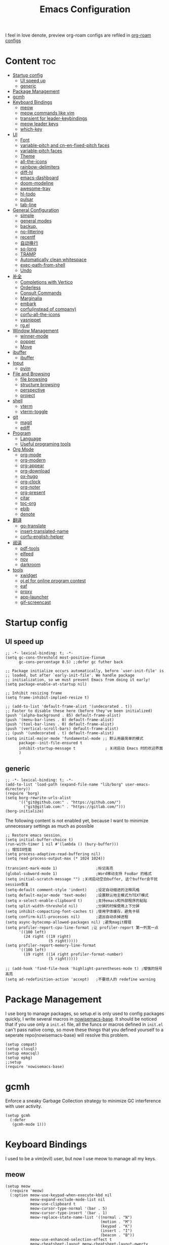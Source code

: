 #+TITLE: Emacs Configuration
#+PROPERTY: header-args:elisp :tangle ~/.emacs.d/init.el
I feel in love denote, preview org-roam configs are refiled in [[file:useful-tools/old-elisps/org-roam-config.org][org-roam configs]]
* Content                                                               :toc:
- [[#startup-config][Startup config]]
  - [[#ui-speed-up][UI speed up]]
  - [[#generic][generic]]
- [[#package-management][Package Management]]
- [[#gcmh][gcmh]]
- [[#keyboard-bindings][Keyboard Bindings]]
  - [[#meow][meow]]
  - [[#meow-commands-like-vim][meow commands like vim]]
  - [[#transient-for-leader-keybindings][transient for leader-keybindings]]
  - [[#meow-leader-keys][meow leader keys]]
  - [[#which-key][which-key]]
- [[#ui][UI]]
  - [[#font][Font]]
  - [[#variable-pitch--and-cn-en-fixed-pitch-faces][variable-pitch  and cn-en-fixed-pitch faces]]
  - [[#variable-pitch-faces][variable-pitch faces]]
  - [[#theme][Theme]]
  - [[#all-the-icons][all-the-icons]]
  - [[#rainbow-delimiters][rainbow-delimiters]]
  - [[#diff-hl][diff-hl]]
  - [[#emacs-dashboard][emacs-dashboard]]
  - [[#doom-modeline][doom-modeline]]
  - [[#awesome-tray][awesome-tray]]
  - [[#hl-todo][hl-todo]]
  - [[#pulsar][pulsar]]
  - [[#tab-line][tab-line]]
- [[#general-configuration][General Configuration]]
  - [[#simple][simple]]
  - [[#general-modes][general modes]]
  - [[#backup][backup,]]
  - [[#no-littering][no-littering]]
  - [[#recentf][recentf]]
  - [[#自动换行][自动换行]]
  - [[#so-long][so-long]]
  - [[#tramp][TRAMP]]
  - [[#automatically-clean-whitespace][Automatically clean whitespace]]
  - [[#exec-path-from-shell][exec-path-from-shell]]
  - [[#undo][Undo]]
- [[#补全][补全]]
  - [[#completions-with-vertico][Completions with Vertico]]
  - [[#orderless][Orderless]]
  - [[#consult-commands][Consult Commands]]
  - [[#marginalia][Marginalia]]
  - [[#embark][embark]]
  - [[#corfuinstead-of-company][corfu(instead of company)]]
  - [[#corfu-all-the-icons][corfu-all-the-icons]]
  - [[#yasnippet][yasnippet]]
  - [[#rgel][rg.el]]
- [[#window-management][Window Management]]
  - [[#winner-mode][winner-mode]]
  - [[#popper][popper]]
  - [[#move][Move]]
- [[#ibuffer][ibuffer]]
  - [[#ibuffer-1][ibuffer]]
- [[#input][Input]]
  - [[#pyim][pyim]]
- [[#file-and-browsing][File and Browsing]]
  - [[#file-browsing][file browsing]]
  - [[#structure-browsing][structure browsing]]
  - [[#perspective][perspective]]
  - [[#project][project]]
- [[#shell][shell]]
  - [[#vterm][vterm]]
  - [[#vterm-toggle][vterm-toggle]]
- [[#git][git]]
  - [[#magit][magit]]
  - [[#ediff][ediff]]
- [[#program][Program]]
  - [[#language][Language]]
  - [[#useful-programing-tools][Useful programing tools]]
- [[#org-mode][Org Mode]]
  - [[#org-mode-1][org-mode]]
  - [[#org-modern][org-modern]]
  - [[#org-appear][org-appear]]
  - [[#org-download][org-download]]
  - [[#ox-hugo][ox-hugo]]
  - [[#org-clock][org-clock]]
  - [[#org-noter][org-noter]]
  - [[#org-present][org-present]]
  - [[#citar][citar]]
  - [[#toc-org][toc-org]]
  - [[#ebib][ebib]]
  - [[#denote][denote]]
- [[#翻译][翻译]]
  - [[#go-translate][go-translate]]
  - [[#insert-translated-name][insert-translated-name]]
  - [[#corfu-english-helper][corfu-english-helper]]
- [[#阅读][阅读]]
  - [[#pdf-tools][pdf-tools]]
  - [[#elfeed][elfeed]]
  - [[#nov][nov]]
  - [[#darkroom][darkroom]]
- [[#tools][tools]]
  - [[#xwidget][xwidget]]
  - [[#ojel-for-online-program-contest][oj.el for online program contest]]
  - [[#eaf][eaf]]
  - [[#proxy][proxy]]
  - [[#app-launcher][app-launcher]]
  - [[#gif-screencast][gif-screencast]]

* Startup config
** UI speed up
#+begin_src elisp :tangle ~/.emacs.d/early-init.el
  ;; -*- lexical-binding: t; -*-
  (setq gc-cons-threshold most-positive-fixnum
        gc-cons-percentage 0.5) ;;defer gc futher back

  ;; Package initialize occurs automatically, before `user-init-file' is
  ;; loaded, but after `early-init-file'. We handle package
  ;; initialization, so we must prevent Emacs from doing it early!
  (setq package-enable-at-startup nil)

  ;; Inhibit resizing frame
  (setq frame-inhibit-implied-resize t)

  ;; (add-to-list 'default-frame-alist '(undecorated . t))
  ;; Faster to disable these here (before they've been initialized)
  (push '(alpha-background . 85) default-frame-alist)
  (push '(menu-bar-lines . 0) default-frame-alist)
  (push '(tool-bar-lines . 0) default-frame-alist)
  (push '(vertical-scroll-bars) default-frame-alist)
  ;; (push '(undecorated . t) default-frame-alist)
  (setq initial-major-mode 'fundamental-mode ;; 默认用最简单的模式
        package--init-file-ensured t
        inhibit-startup-message t             ; 关闭启动 Emacs 时的欢迎界面
        )
#+end_src
** generic
#+begin_src elisp
  ;; -*- lexical-binding: t; -*-
  (add-to-list 'load-path (expand-file-name "lib/borg" user-emacs-directory))
  (require 'borg)
  (setq borg-rewrite-urls-alist
        '(("git@github.com:" . "https://github.com/")
          ("git@gitlab.com:" . "https://gitlab.com/")))
  (borg-initialize)
#+end_src

The following content is not enabled yet, because I want to minimize unnecessary settings as much as possible
#+begin_src elisp :tangle no
  ;; Restore emacs session.
  (setq initial-buffer-choice t)
  (run-with-timer 1 nil #'(lambda () (bury-buffer)))
  ;; 增加IO性能
  (setq process-adaptive-read-buffering nil)
  (setq read-process-output-max (* 1024 1024))

  (transient-mark-mode 1)                 ;标记高亮
  (global-subword-mode 1)                 ;Word移动支持 FooBar 的格式
  (setq initial-scratch-message "") ;关闭启动空白buffer, 这个buffer会干扰session恢复
  (setq-default comment-style 'indent)    ;设定自动缩进的注释风格
  (setq default-major-mode 'text-mode)    ;设置默认地主模式为TEXT模式
  (setq x-select-enable-clipboard t)      ;支持emacs和外部程序的粘贴
  (setq split-width-threshold nil)        ;分屏的时候使用上下分屏
  (setq inhibit-compacting-font-caches t) ;使用字体缓存，避免卡顿
  (setq confirm-kill-processes nil)       ;退出自动杀掉进程
  (setq async-bytecomp-allowed-packages nil) ;避免magit报错
  (setq profiler-report-cpu-line-format ;让 profiler-report 第一列宽一点
        '((100 left)
          (24 right ((19 right)
                     (5 right)))))
  (setq profiler-report-memory-line-format
        '((100 left)
          (19 right ((14 right profiler-format-number)
                     (5 right)))))

  ;; (add-hook 'find-file-hook 'highlight-parentheses-mode t) ;增强的括号高亮
  (setq ad-redefinition-action 'accept)   ;不要烦人的 redefine warning
#+end_src

* Package Management
I use borg to manage packages, so setup.el is only used to config packages quickly, I write several macros in [[https://github.com/nowislewis/nowisemacs-base.git][nowisemacs-base]]. It should be noticed that if you use only a =init.el= file, all the funcs or macros defined in =init.el= can't pass native comp, so move these things that you defined yourself to a seperate repo(nowisemacs-base) will resolve this problem.
#+begin_src elisp
  (setup compat)
  (setup closql)
  (setup emacsql)
  (setup epkg)
  ;;setup
  (require 'nowisemacs-base)
#+end_src
* gcmh
Enforce a sneaky Garbage Collection strategy to minimize GC interference with user activity.
#+begin_src elisp
  (setup gcmh
    (:defer
     (gcmh-mode 1)))
#+end_src
* Keyboard Bindings
I used to be a vim(evil) user, but now I use meow to manage all my keys.
** meow
#+begin_src elisp
  (setup meow
    (require 'meow)
    (:option meow-use-keypad-when-execute-kbd nil
             meow-expand-exclude-mode-list nil
             meow-use-clipboard t
             meow-cursor-type-normal '(bar . 5)
             meow-cursor-type-insert '(bar . 1)
             meow-replace-state-name-list '((normal . "N")
                                            (motion . "M")
                                            (keypad . "K")
                                            (insert . "I")
                                            (beacon . "B"))
             meow-use-enhanced-selection-effect t
             meow-cheatsheet-layout meow-cheatsheet-layout-qwerty
             meow-keypad-start-keys '((?c . ?c)
                                      (?x . ?x))
             )
             ;; motion keys
             (meow-motion-overwrite-define-key '("j" . meow-next)
                                               '("k" . meow-prev)
                                               '("<escape>" . ignore)
                                               '("." . repeat))
             ;; normal keys
             (meow-normal-define-key '("0" . meow-expand-0)
                                     '("9" . meow-expand-9)
                                     '("8" . meow-expand-8)
                                     '("7" . meow-expand-7)
                                     '("6" . meow-expand-6)
                                     '("5" . meow-expand-5)
                                     '("4" . meow-expand-4)
                                     '("3" . meow-expand-3)
                                     '("2" . meow-expand-2)
                                     '("1" . meow-expand-1)
                                     '("a" . meow-append)
                                     '("A" . meow-append-vim)
                                     '("b" . meow-back-word)
                                     '("B" . meow-back-symbol)
                                     '("c" . meow-change)
                                     ;; '("C" . meow-change-save)
                                     '("d" . meow-kill)
                                     '("e" . meow-next-word)
                                     '("E" . meow-next-symbol)
                                     '("f" . meow-find)
                                     ;; '("F" . meow-find-expand)
                                     '("g" . g-extra-commands)
                                     '("G" . meow-grab)
                                     '("h" . meow-left)
                                     '("H" . meow-left-expand)
                                     '("i" . meow-insert)
                                     '("I" . meow-insert-vim)
                                     '("j" . meow-next)
                                     '("J" . meow-next-expand)
                                     '("k" . meow-prev)
                                     '("K" . meow-prev-expand)
                                     '("l" . meow-right)
                                     '("L" . meow-right-expand)
                                     '("m" . consult-register-store)
                                     ;; '("M" . meow-mark-symbol)
                                     '("M" . meow-block)
                                     '("n" . meow-search)
                                     '("N" . meow-pop-selection)

                                     '("o" . meow-open-below)
                                     '("O" . meow-open-above)
                                     '("p" . meow-yank)
                                     '("P" . meow-yank-pop)
                                     '("q" . meow-quit)
                                     '("Q" . goto-line)
                                     '("r" . meow-replace)
                                     '("R" . meow-swap-grab)
                                     '("s" . meow-line)
                                     '("S" . meow-kmacro-lines)
                                     '("t" . meow-till)
                                     '("u" . meow-undo)
                                     '("U" . vundo)
                                     '("v v" . meow-visit)
                                     '("V" . meow-kmacro-matches)
                                     '("w" . meow-mark-word)
                                     '("W" . meow-mark-symbol)

                                     '("x" . meow-delete)
                                     '("X" . meow-backward-delete)
                                     '("y" . meow-save)
                                     '("z a" . hs-toggle-hiding)
                                     '("z c" . hs-hide-block)
                                     '("z o" . hs-show-block)
                                     '("z m" . hs-hide-all)
                                     '("z r" . hs-show-all)
                                     '("v i" . meow-inner-of-thing)
                                     '("v a" . meow-bounds-of-thing)
                                     '("v \'" . insert-quotations)
                                     '("v \"" . insert-quotes)
                                     '("v \`" . insert-backquote)
                                     '("v *" . insert-star)
                                     '("v (" . insert-parentheses)
                                     '("v [" . insert-bracket)
                                     '("v {" . insert-curly)
                                     '("v =" . insert-equation)

                                     '("<escape>" . ignore)
                                     '("!" . meow-start-kmacro-or-insert-counter)
                                     '("@" . meow-end-or-call-kmacro)
                                     '("#" . symbol-overlay-put)
                                     '("^" . meow-join)
                                     '("*" . symbol-overlay-put)
                                     '("-" . negative-argument)
                                     ;; '("=" . format-all-region)
                                     '("=" . indent-region)
                                     '("[" . meow-beginning-of-thing)
                                     '("]" . meow-end-of-thing)
                                     '("\\" . quoted-insert)
                                     '(";" . meow-expand-1)
                                     '(":" . async-shell-command)
                                     '("'" . consult-register-load)
                                     '("," . meow-reverse)
                                     '("." . repeat)
                                     ;; '("&" . meow-query-replace)
                                     ;; '("%" . meow-query-replace-regexp)
                                     '("/" . consult-line))
             (meow-global-mode 1))
#+end_src
** meow commands like vim
#+begin_src elisp
  (defun meow-append-vim()
    (interactive)
    (progn (meow-line 1)
           (meow-append)))
  (defun meow-insert-vim()
    (interactive)
    (progn (meow-join 1)
           (meow-append)))
#+end_src
** transient for leader-keybindings
*** Transient
#+begin_src elisp
  (setup transient
    (require 'transient)
    (:with-map transient-base-map
      (:bind "<escape>" transient-quit-one)))
#+end_src
*** G extra commands
#+begin_src elisp
  (transient-define-prefix g-extra-commands()
    "Define notes leader-key maps"
    [["Code find"
      ("d" "find-definitions" xref-find-definitions)
      ("D" "find-references" xref-find-references)
      ("j" "find-apropos" xref-find-apropos)
      ("i" "find-impl" lsp-bridge-find-impl)
      ]
     ["Code action"
      ("a" "code-actions" lsp-bridge-code-action)
      ("r" "rename" lsp-bridge-rename)
      ("f" "format-all-region" format-all-region)
      ("F" "format-all-buffer" format-all-buffer)]
     ["diagnostic"
      ("n" "jump-to-next-diagnostic" lsp-bridge-jump-to-next-diagnostic)
      ("p" "jump-to-prev-diagnostic" lsp-bridge-jump-to-prev-diagnostic)
      ("l" "list-diagnostics" lsp-bridge-list-diagnostics)
      ]
     ["Navigate"
      ("m" "consult-mark" consult-mark)
      ("t" "next-tab" tab-line-switch-to-next-tab :transient t)
      ("T" "preview-tab" tab-line-switch-to-prev-tab :transient t)
      ]
     ])
#+end_src
*** lewis-keybindings
#+begin_src elisp
  (transient-define-prefix leader-map-for-lewis()
    "Define leader-key map for special functions"
    [["Citre"
      ("ca" "ace-peek" citre-ace-peek)
      ("cj" "jump" citre-jump)
      ("cp" "peek" citre-peek)
      ("cJ" "jump-back" citre-jump-back)
      ("cu" "update-this-tags-file" citre-update-this-tags-file)
      ("cr" "peek-restore" citre-peek-restore)
      ("cs" "peek-save-session" citre-peek-save-session)
      ("cl" "peek-load-session" citre-peek-load-session)]
     ["Imenu"
      ("l" "Imenu list smart toggle" imenu-list-smart-toggle)
      ("L" "Boxy imenu" boxy-imenu)]
     ["Insert trsnlated"
      ("ii" "name insert" insert-translated-name-insert)
      ("ir" "name replace" insert-translated-name-replace)]
     ;; english help
     ["English helper"
      ("ht" "Toggle corfu english helper" toggle-corfu-english-helper)]
     ;; org-download
     ["Org download"
      ("d" "Screenshot" org-download-screenshot)]
     ["Youdao"
      ("yp" "Translate posframe" my-gts-translate-posframe)
      ("yi" "Translate input" gts-do-translate)]])
#+end_src
*** search-keybindings
#+begin_src elisp
  (transient-define-prefix leader-map-for-search()
    "Define leader-key map for special functions"
    [["Search"
      ("b" "consult-buffer" consult-buffer)
      ("d" "consult-ripgrep" consult-ripgrep)
      ("D" "ripgrep-search-other-dir" lewis/ripgrep-search-other-dir)
      ("f" "consult-find" consult-find)
      ("F" "find-file-other-dir" lewis/find-file-other-dir)
      ("g" "rg" rg)
      ("h" "consult-history" consult-history)
      ("i" "consult-imenu" consult-imenu)
      ("j" "consult-dir" consult-dir)
      ("s" "consult-line" consult-line)
      ]])
#+end_src

*** notes-keybindings
#+begin_src elisp
  (transient-define-prefix leader-map-for-notes()
    "Define notes leader-key maps"
    [["New notes"
      ("f" "find notes" find-denote-file-dir)
      ("n" "denote" denote)
      ("d" "date" denote-date)
      ("t" "type" denote-type)
      ("s" "subdirectory" denote-subdirectory)]
     ["Link"
      ("l" "link(add)" denote-link)
      ("L" "add links(add)" denote-link-add-links)
      ("b" "backlinks" denote-link-backlinks)]
     ])
#+end_src
*** Apps-keybindings
#+begin_src elisp
  (transient-define-prefix leader-map-for-apps()
    "Define leader-key map for special functions"
    [["Agenda"
      ("a" "org-agenda" org-agenda)]
     ["Gif-screencast"
      ("gs" "gif-screen-start-or-stop" gif-screencast-start-or-stop)
      ("gp" "gif-screen-pause" gif-screencast-toggle-pause)
      ]
     ["App-launcher"
      ("l" "launcher" app-launcher-run-app)]
     ["Vterm-toggle"
      ("vt" "vterm-toggle" vterm-toggle)
      ("vf" "vterm-toggle-forward" vterm-toggle-forward)
      ("vb" "vterm-toggle-backward" vterm-toggle-backward)]
     ["OJ"
      ("op" "oj-prepare" oj-prepare)
      ("ot" "oj-test" oj-test)
      ("oh" "oj-open-home-dir" oj-open-home-dir)]
     ])
#+end_src
*** buffer-keybindings
#+begin_src elisp
  (transient-define-prefix leader-map-for-buffer()
    "Define leader-key map for buffer functions"
    [["Buffer"
     ("b" "consult-buffer" consult-buffer) ;; work with C-x b
     ("k" "kill-current-buffer" kill-current-buffer)
     ("l" "meow-last-buffer" meow-last-buffer)
     ("n" "next-buffer" next-buffer)
     ("p" "previous-buffer" previous-buffer)
     ("r" "revert-buffer" revert-buffer)]
     ["Bookmark"
     ("j" "bookmark-jump" bookmark-jump)
     ("m" "bookmark-set" bookmark-set)
     ("M" "bookmark-delete" bookmark-delete)]])


#+end_src
** meow leader keys
#+begin_src elisp
  ;; default
  (meow-leader-define-key
   ;; SPC j/k will run the original command in MOTION state.
   '("j" . "H-j")
   '("k" . "H-k")
   '("." . "H-.")
   ;; Use SPC (0-9) for digit arguments.
   '("1" . meow-digit-argument)
   '("2" . meow-digit-argument)
   '("3" . meow-digit-argument)
   '("4" . meow-digit-argument)
   '("5" . meow-digit-argument)
   '("6" . meow-digit-argument)
   '("7" . meow-digit-argument)
   '("8" . meow-digit-argument)
   '("9" . meow-digit-argument)
   '("0" . meow-digit-argument)
   '("/" . meow-keypad-describe-key)
   '("?" . meow-cheatsheet))

  ;; buffer
  (meow-leader-define-key
   ;; '("b b" . persp-switch-to-buffer)
   '("b" . leader-map-for-buffer))

  ;; lewisliu
  (meow-leader-define-key
   '("e" . leader-map-for-lewis))

  ;; search
  (meow-leader-define-key
   '("s" . leader-map-for-search)
   )
  ;; appss
  (meow-leader-define-key
   '("a" . leader-map-for-apps))

  (defun find-config-file()
    (interactive)
    (find-file nowisemacs-config-file))

  ;; file
  (meow-leader-define-key
   '("f r" . consult-recent-file)
   '("f p" . find-config-file))

  ;; notes
  (meow-leader-define-key
   '("n r" . leader-map-for-notes)
   '("n d" . find-denote-file-dir)
   '("n e" . org-noter))

  (meow-leader-define-key
   ;;w workspace
   '("TAB". perspective-map))
#+end_src
** which-key
#+begin_src elisp
  (setup which-key
    (:option whick-key-idle-delay 0.1)
    (:defer
     (which-key-mode)))
#+end_src
* UI
** Font
#+begin_src elisp
  (defvar lewis-font-size 140)
  (defvar lewis-fixed-ch-en-font "Sarasa Mono SC Nerd")
  (defun font-installed-p (font-name)
    "Check if font with FONT-NAME is available."
    (find-font (font-spec :name font-name)))

  (when (display-graphic-p)
    ;; Set default font
    (cl-loop for font in '(
                           ;; "InconsolataGo QiHei NF"
                           ;; "yaheiInconsolata"
                           "JetBrainsMono Nerd Font"
                           "JetBrains Mono"
                           "Sarasa Mono SC Nerd"
                           "Monaco"
                           "Consolas")
             when (font-installed-p font)
             return (progn
                      (set-face-attribute 'default nil :family font :height lewis-font-size)
                      (set-face-attribute 'fixed-pitch nil :family font :height 1.0)))

    ;; variable-pitch
    (cl-loop for font in '("Noto Sans CJK SC" "Arial" "Helvetica" "Times New Roman")
             when (font-installed-p font)
             return (set-face-attribute 'variable-pitch nil :family font :height 1.0))

    ;; Specify font for all unicode characters
    ;; (cl-loop for font in '("Symbola" "Symbol")
    ;;          when (font-installed-p font)
    ;;          return(set-fontset-font t 'unicode font nil 'prepend))

    ;; ;; Specify font for Chinese characters
    ;; (cl-loop for font in '("Noto Sans CJK SC" "Microsoft Yahei")
    ;;          when (font-installed-p font)
    ;;          return (set-fontset-font t '(#x4e00 . #x9fff) font))
    )
#+end_src
** variable-pitch  and cn-en-fixed-pitch faces
#+begin_src elisp
  (setup mixed-pitch
    (:hook-into text-mode)
    (:when-loaded
      (delete 'org-table mixed-pitch-fixed-pitch-faces)))

  ;; 中英文严格等宽字体设置
  (with-eval-after-load 'org
    (dolist (fixed-chinese-english-face '(org-table))
      (set-face-attribute fixed-chinese-english-face nil :family "Sarasa Mono SC Nerd" :height 1.0)))

#+end_src
** variable-pitch faces
Not enabled, now use mixed-pitch
#+begin_src elisp :tangle no
  ;; 非等宽字体设置
  (dolist (variable-face '(org-default))
    (set-face-attribute variable-face nil :inherit 'variable-pitch))
  ;; 英文等宽字体(无需中英文对齐)
  (dolist (variable-face '(org-level-1))
    (set-face-attribute variable-face nil :inherit 'fixed-pitch))
  ;; 中英文等宽字体设置
  (dolist (fixed-chinese-english-face '(org-table))
    (set-face-attribute fixed-chinese-english-face nil :family lewis-fixed-ch-en-font :height 1.0))
#+end_src
** Theme
*** modus
Modus-themes is great especailly for org mode
#+begin_src elisp
  ;; (setup modus-themes
  ;;   (:option modus-themes-org-blocks 'tinted-background
  ;;            ;; modus-themes-mode-line '(3d)
  ;;            modus-themes-mode-line '(3d accented)
  ;;            modus-themes-hl-line '(intense accented)
  ;;            modus-themes-paren-match '(intense bold underline)
  ;;            modus-themes-subtle-line-numbers t)
  ;;   ;; (load-theme 'modus-vivendi))
  ;;   (load-theme 'modus-operandi))
#+end_src
*** doom-themes
#+begin_src elisp
  (setup doom-themes
    (load-theme 'doom-monokai-classic t)
    (:when-loaded
      ;; ;; Enable flashing mode-line on errors
      (doom-themes-visual-bell-config)
      ;; Corrects (and improves) org-mode's native fontification.
      (doom-themes-org-config)))
#+end_src

** all-the-icons
I'm thinking about removing this package, but it's pretty good so far
*** all-the-icons
#+begin_src elisp
  (setup all-the-icons
    (:option all-the-icons-scale-factor 1.0))
  (setup all-the-icons-completion
    (add-hook 'marginalia-mode-hook #'all-the-icons-completion-marginalia-setup))
#+end_src

** rainbow-delimiters
rainbow-delimiters is a "rainbow parentheses"-like mode which highlights delimiters such as parentheses, brackets or braces according to their depth.
#+begin_src elisp
  (setup rainbow-delimiters
    (:hook-into prog-mode))
#+end_src
** diff-hl
diff-hl-mode highlights uncommitted changes on the left side of the window (area also known as the "gutter"), allows you to jump between and revert them selectively.
#+begin_src elisp
  (setup diff-hl
    ;; (:hook-into text-mode prog-mode)
    (:when-loaded
      (diff-hl-margin-mode)))
#+end_src
** emacs-dashboard
#+begin_src elisp
  (setup dashboard
    (:option dashboard-items '((recents . 5)
                               ;; (agenda . 5)
                               (bookmarks . 5)
                               ;; (projects . 5)
                               )
             dashboard-set-heading-icons t
             dashboard-set-file-icons t
             dashboard-center-content t
             dashboard-startup-banner (concat nowisemacs-config-useful-tools "banner.txt")
             dashboard-set-init-info t)
    (dashboard-setup-startup-hook))
#+end_src
** doom-modeline
#+begin_src elisp
  (setup dash)
  (setup s)
  (setup f)
  (setup shrink-path) ;; <-(setup s)(setup f)

  (setup doom-modeline
    (:option doom-modeline-window-width-limit fill-column
             doom-modeline-height 20
             doom-modeline-hud t
             ;; doom-modeline-icon nil
             doom-modeline-unicode-fallback t)
    (:hook-into after-init))
#+end_src
** awesome-tray
#+begin_src elisp :tangle no
  (setup awesome-tray
    (:option awesome-tray-ellipsis "⬇️"
             awesome-tray-separator "  " ;;"∲"
             awesome-tray-file-path-show-filename t
             awesome-tray-update-interval 0.2

             awesome-tray-buffer-name-buffer-changed t
             awesome-tray-git-format "🌿%b"
             )
    (:defer (awesome-tray-mode))
    (:when-loaded
      (defun pyim-awesome-tray()
        (concat current-input-method-title))
      (defun persp-awesome-tray()
        (concat "[" (persp-current-name) "]"))

      (defun meow-awesome-tray()
        (concat "<" (meow-indicator) ">"))
      (add-to-list 'awesome-tray-module-alist '("meow" . (meow-awesome-tray awesome-tray-module-last-command-face)))
      (add-to-list 'awesome-tray-module-alist '("pyim" . (pyim-awesome-tray awesome-tray-module-input-method-face)))
      (add-to-list 'awesome-tray-module-alist '("persp" . (persp-awesome-tray awesome-tray-module-location-face)))

      (setq awesome-tray-active-modules (list "meow" "flymake" "location" "belong" "buffer-read-only" "file-path"  "pyim" "persp"  "mode-name" "git"))
      ))
#+end_src
** hl-todo
#+begin_src elisp
  ;; 0.48
  (setup hl-todo
    (:defer
     (global-hl-todo-mode))
    )
#+end_src
** pulsar
#+begin_src elisp
  (setup pulsar
    (:defer
     (pulsar-global-mode 1)
     ))
#+end_src
** tab-line
#+begin_src elisp
    (setup tab-line
      (:option tab-line-new-button-show nil
               tab-line-close-button-show nil)
      (:defer (global-tab-line-mode))
      )
#+end_src
* General Configuration
** simple
#+begin_src elisp
  ;; Show line/column number and more
  (setup simple
    ;; show line/column/filesize in modeline
    (:option line-number-mode t
             column-number-mode t
             size-indication-mode t
             ;; visual-line-fringe-indicators '(nil right-curly-arrow)
             ;; eliminate duplicates
             kill-do-not-save-duplicates t
             ;; show cwd when `shell-command' and `async-shell-command'
             shell-command-prompt-show-cwd t
             ;; show the name of character in `what-cursor-position'
             what-cursor-show-names t))
#+end_src
** general modes
#+begin_src elisp
  (setup save-place
    (:defer save-place-mode))

  (setup autorevert
    (:defer (global-auto-revert-mode t)))                  ; 当另一程序修改了文件时，让 Emacs 及时刷新 Buffer
  (setup hl-line
    (:defer
     (global-hl-line-mode)))
  (setup frame
    (:defer (blink-cursor-mode -1)                  ;指针不闪动
            ))

  (setup pixel-scroll
    (:defer
     (pixel-scroll-precision-mode t)))
  ;; 最近发现和 pdf-view-mode 工作不协调
  (setup repeat
    (:defer (repeat-mode)))
#+end_src
** backup,
*** super-save
#+begin_src elisp
  (setq make-backup-files nil)
  (setq auto-save-default nil)

  (setup super-save
    (:option super-save-auto-save-when-idle t)
    (:defer
     (super-save-mode 1))
    )
#+end_src
*** savehist
#+begin_src elisp
    (setup savehist
      (:option history-length 10000
               history-delete-duplicates t)
      (:defer
       (savehist-mode)))
#+end_src
** no-littering
#+begin_src lisp
  (setup no-littering)
#+end_src
** recentf
#+begin_src elisp
  (setup recentf
    (:also-load no-littering)
    (:option recentf-max-saved-items 1000
             recentf-exclude `("/tmp/" "/ssh:" ,(concat user-emacs-directory "lib/.*-autoloads\\.el\\'")))
    (add-to-list 'recentf-exclude no-littering-var-directory)
    (add-to-list 'recentf-exclude no-littering-etc-directory)
    (:defer
     (recentf-mode)))
#+end_src
** 自动换行
#+begin_src elisp
  (setq fill-column 120)          ;默认显示 100列就换行
  (setq word-wrap t)
  (setq word-wrap-by-category t)
  (global-visual-line-mode)
  ;; (add-hook 'org-mode-hook 'turn-on-auto-fill)
#+end_src
** so-long
解决长行卡死问题
#+begin_src elisp
  (setup so-long
    (:defer
     (global-so-long-mode 1)))
#+end_src
** TRAMP
#+begin_src elisp
  (setq tramp-default-method "ssh")
#+end_src
** Automatically clean whitespace
#+begin_src elisp
  (setup ws-butler
    (:hook-into text-mode prog-mode))
#+end_src
** exec-path-from-shell
#+begin_src elisp
  ;; 可以优化速度, 建议看一下官网的一篇文章
  (setup exec-path-from-shell
    (:defer
     (exec-path-from-shell-initialize)))
#+end_src
** Undo
*** vundo for undo history
#+begin_src elisp
  (setup vundo
    (:bind "l" vundo-forward
           "h" vundo-backward
           "j" vundo-next
           "k" vundo-previous))
#+end_src
* 补全
** Completions with Vertico
#+begin_src elisp
  (setup vertico
    (:option vertico-cycle t)
    (:with-map vertico-map
      (:bind [backspace] vertico-directory-delete-char))
     (vertico-mode)
    )
#+end_src
** Orderless
#+begin_src elisp
  (setup orderless
    (:option completion-styles '(orderless)
             completion-category-defaults nil
             completion-category-overrides '((file (styles . (partial-completion))))))
#+end_src
** Consult Commands
*** consult
#+begin_src elisp
  (setup consult
    (:option register-preview-delay 0.1
             register-preview-function #'consult-register-format
             xref-show-xrefs-function #'consult-xref
             xref-show-definitions-function #'consult-xref
             consult-project-root-function (lambda ()
                                             (when-let (project (project-current))
                                               (car (project-roots project)))))
  (:with-map minibuffer-local-map
    (:bind "C-r" consult-history)))
  ;; (advice-add #'completing-read-multiple :override #'consult-completing-read-multiple))
#+end_src
*** search other cwd
#+begin_src elisp
  (defun lewis/ripgrep-search-other-dir()
    (interactive)
    (let ((current-prefix-arg '(-1)))
      (call-interactively 'consult-ripgrep)))

  (defun lewis/find-file-other-dir()
    (interactive)
    (let ((current-prefix-arg '(-1)))
      (call-interactively 'consult-find)))
#+end_src
*** consult-dash
#+begin_src elisp
  (setup dash-docs
    (:option dash-docs-docsets-path (concat no-littering-var-directory "dash-docsets")
             dash-docs-common-docsets '("C++" "CMake"))
    )
  (setup consult-dash)
    #+end_src
*** consult-dir
#+begin_src elisp
  (setup consult-dir)
#+end_src
*** consult-notes
#+begin_src elisp
  (setup consult-notes
    (:option consult-notes-sources '(("Name" ?n "~/Documents/emacs/orgmode/roam/"))))
#+end_src

** Marginalia
#+begin_src elisp
  (setup epkg-marginalia)
  (setup marginalia
    (:option marginalia-annotators '(marginalia-annotators-heavy
                                     marginalia-annotators-light
                                     nil))
    (:when-loaded
      (cl-pushnew 'epkg-marginalia-annotate-package
                  (alist-get 'package marginalia-annotator-registry)))
    (:hook-into after-init))
#+end_src
** embark
should be check after reading the embark.el manual
#+begin_src elisp
  (setup embark-consult
    (add-hook 'embark-collect-mode-hook #'consult-preview-at-point-mode))

  (setup embark
    (:also-load embark-consult)
    (setq prefix-help-command 'embark-prefix-help-command)
    (:global "C-S-a" embark-act))

  (setup wgrep)
#+end_src
** corfu(instead of company)
#+begin_src elisp
  ;;0.585
  (setup corfu
    (:option corfu-cycle t                ;; Enable cycling for `corfu-next/previous'
             ;; corfu-auto t                 ;; Enable auto completion
             corfu-quit-no-match t        ;; Automatically quit if there is no match
             corfu-preview-current nil    ;; Disable current candidate preview
             ;; corfu-echo-documentation nil ;; Disable documentation in the echo area
             corfu-auto-prefix 1
             corfu-auto-delay 0.01
             )
    (:with-map corfu-map
      (:bind
       ;; [tab] corfu-next
       ;;       [backtab] corfu-previous
       "<escape>" corfu-quit))
    (:defer
     (global-corfu-mode)
     (add-hook 'minibuffer-setup-hook #'corfu-enable-always-in-minibuffer 1)
     )
    )

  (defun corfu-enable-always-in-minibuffer ()
    "Enable Corfu in the minibuffer if Vertico/Mct are not active."
    (unless (or (bound-and-true-p mct--active)
                (bound-and-true-p vertico--input))
      ;; (setq-local corfu-auto nil) Enable/disable auto completion
      (corfu-mode 1)))

  (setup cape
    (add-to-list 'completion-at-point-functions #'cape-file)
    ;; (add-to-list 'completion-at-point-functions #'cape-tex)
    ;; (add-to-list 'completion-at-point-functions #'cape-dabbrev)
    ;; (add-to-list 'completion-at-point-functions #'cape-keyword)
    )

  ;; Enable Corfu completion UI
  (setup corfu-doc
    (:hook-into corfu-mode))
#+end_src
** corfu-all-the-icons
#+begin_src elisp
  (setup corfu-all-the-icons
    (:with-feature corfu
      (:when-loaded
        (require 'all-the-icons)

        (defvar kind-all-the-icons--cache nil
          "The cache of styled and padded label (text or icon).
  An alist.")

        (defun kind-all-the-icons-reset-cache ()
          "Remove all cached icons from `kind-all-the-icons-mapping'."
          (interactive)
          (setq kind-all-the-icons--cache nil))

        (defun kind-all-the-icons--set-default-clear-cache (&rest args)
          (kind-all-the-icons-reset-cache)
          (apply #'set-default args))

        (defvar kind-all-the-icons--icons
          `((unknown . ,(all-the-icons-material "find_in_page" :height 0.8 :v-adjust -0.15))
            (text . ,(all-the-icons-faicon "text-width" :height 0.8 :v-adjust -0.02))
            (method . ,(all-the-icons-faicon "cube" :height 0.8 :v-adjust -0.02 :face 'all-the-icons-purple))
            (function . ,(all-the-icons-faicon "cube" :height 0.8 :v-adjust -0.02 :face 'all-the-icons-purple))
            (fun . ,(all-the-icons-faicon "cube" :height 0.8 :v-adjust -0.02 :face 'all-the-icons-purple))
            (constructor . ,(all-the-icons-faicon "cube" :height 0.8 :v-adjust -0.02 :face 'all-the-icons-purple))
            (ctor . ,(all-the-icons-faicon "cube" :height 0.8 :v-adjust -0.02 :face 'all-the-icons-purple))
            (field . ,(all-the-icons-octicon "tag" :height 0.85 :v-adjust 0 :face 'all-the-icons-lblue))
            (variable . ,(all-the-icons-octicon "tag" :height 0.85 :v-adjust 0 :face 'all-the-icons-lblue))
            (var . ,(all-the-icons-octicon "tag" :height 0.85 :v-adjust 0 :face 'all-the-icons-lblue))
            (class . ,(all-the-icons-material "settings_input_component" :height 0.8 :v-adjust -0.15 :face 'all-the-icons-orange))
            (interface . ,(all-the-icons-material "share" :height 0.8 :v-adjust -0.15 :face 'all-the-icons-lblue))
            (i/f . ,(all-the-icons-material "share" :height 0.8 :v-adjust -0.15 :face 'all-the-icons-lblue))
            (module . ,(all-the-icons-material "view_module" :height 0.8 :v-adjust -0.15 :face 'all-the-icons-lblue))
            (mod . ,(all-the-icons-material "view_module" :height 0.8 :v-adjust -0.15 :face 'all-the-icons-lblue))
            (property . ,(all-the-icons-faicon "wrench" :height 0.8 :v-adjust -0.02))
            (prop . ,(all-the-icons-faicon "wrench" :height 0.8 :v-adjust -0.02))
            (unit . ,(all-the-icons-material "settings_system_daydream" :height 0.8 :v-adjust -0.15))
            (value . ,(all-the-icons-material "format_align_right" :height 0.8 :v-adjust -0.15 :face 'all-the-icons-lblue))
            (enum . ,(all-the-icons-material "storage" :height 0.8 :v-adjust -0.15 :face 'all-the-icons-orange))
            (keyword . ,(all-the-icons-material "filter_center_focus" :height 0.8 :v-adjust -0.15))
            (k/w . ,(all-the-icons-material "filter_center_focus" :height 0.8 :v-adjust -0.15))
            (snippet . ,(all-the-icons-material "format_align_center" :height 0.8 :v-adjust -0.15))
            (sn . ,(all-the-icons-material "format_align_center" :height 0.8 :v-adjust -0.15))
            (color . ,(all-the-icons-material "palette" :height 0.8 :v-adjust -0.15))
            (file . ,(all-the-icons-faicon "file-o" :height 0.8 :v-adjust -0.02))
            (reference . ,(all-the-icons-material "collections_bookmark" :height 0.8 :v-adjust -0.15))
            (ref . ,(all-the-icons-material "collections_bookmark" :height 0.8 :v-adjust -0.15))
            (folder . ,(all-the-icons-faicon "folder-open" :height 0.8 :v-adjust -0.02))
            (dir . ,(all-the-icons-faicon "folder-open" :height 0.8 :v-adjust -0.02))
            (enum-member . ,(all-the-icons-material "format_align_right" :height 0.8 :v-adjust -0.15))
            (enummember . ,(all-the-icons-material "format_align_right" :height 0.8 :v-adjust -0.15))
            (member . ,(all-the-icons-material "format_align_right" :height 0.8 :v-adjust -0.15))
            (constant . ,(all-the-icons-faicon "square-o" :height 0.8 :v-adjust -0.1))
            (const . ,(all-the-icons-faicon "square-o" :height 0.8 :v-adjust -0.1))
            (struct . ,(all-the-icons-material "settings_input_component" :height 0.8 :v-adjust -0.15 :face 'all-the-icons-orange))
            (event . ,(all-the-icons-octicon "zap" :height 0.8 :v-adjust 0 :face 'all-the-icons-orange))
            (operator . ,(all-the-icons-material "control_point" :height 0.8 :v-adjust -0.15))
            (op . ,(all-the-icons-material "control_point" :height 0.8 :v-adjust -0.15))
            (type-parameter . ,(all-the-icons-faicon "arrows" :height 0.8 :v-adjust -0.02))
            (param . ,(all-the-icons-faicon "arrows" :height 0.8 :v-adjust -0.02))
            (template . ,(all-the-icons-material "format_align_left" :height 0.8 :v-adjust -0.15))
            (t . ,(all-the-icons-material "find_in_page" :height 0.8 :v-adjust -0.15))))


        (defsubst kind-all-the-icons--metadata-get (metadata type-name)
          (or
           (plist-get completion-extra-properties (intern (format ":%s" type-name)))
           (cdr (assq (intern type-name) metadata))))

        (defun kind-all-the-icons-formatted (kind)
          "Format icon kind with all-the-icons"
          (or (alist-get kind kind-all-the-icons--cache)
              (let ((map (assq kind kind-all-the-icons--icons)))
                (let*  ((icon (if map
                                  (cdr map)
                                (cdr (assq t kind-all-the-icons--icons))))
                        (half (/ (default-font-width) 2))
                        (pad (propertize " " 'display `(space :width (,half))))
                        (disp (concat pad icon pad)))
                  (setf (alist-get kind kind-all-the-icons--cache) disp)
                  disp))))

        (defun kind-all-the-icons-margin-formatter (metadata)
          "Return a margin-formatter function which produces kind icons.
  METADATA is the completion metadata supplied by the caller (see
  info node `(elisp)Programmed Completion').  To use, add this
  function to the relevant margin-formatters list."
          (if-let ((kind-func (kind-all-the-icons--metadata-get metadata "company-kind")))
              (lambda (cand)
                (if-let ((kind (funcall kind-func cand)))
                    (kind-all-the-icons-formatted kind)
                  (kind-all-the-icons-formatted t))))) ;; as a backup

        (add-to-list 'corfu-margin-formatters
                     #'kind-all-the-icons-margin-formatter)
        )))
#+end_src
** yasnippet
#+begin_src elisp
  ;; 0.63
  (setup yasnippet
    (:option yas-snippet-dirs (list (concat nowisemacs-config-useful-tools "snippets")))
    (:defer (yas-global-mode)))
#+end_src
** rg.el
#+begin_src elisp
  (setup rg)
#+end_src
* Window Management
** winner-mode
#+begin_src elisp
  (setup winner
    (:defer
     (winner-mode t)))
#+end_src
** popper
Popper is a minor-mode to tame the flood of ephemeral windows Emacs produces, while still keeping them within arm’s reach.
#+begin_src elisp
  ;;0.67
  (setup popper
    (:option popper-reference-buffers '("\\*Messages\\*"
                                        "Output\\*$"
                                        "\\*Async Shell Command\\*"
                                        "Go-Translate"
                                        help-mode
                                        helpful-mode
                                        compilation-mode
                                        youdao-dictionary-mode)
             popper-window-height  (lambda (win)
                                     (fit-window-to-buffer
                                      win
                                      (floor (frame-height) 2)))
             )
    (:global "C-~" popper-toggle-latest
             "M-~" popper-cycle
             "C-M-~" popper-toggle-type)
    (:defer
     (popper-mode +1)
     (popper-echo-mode +1))
    )
#+end_src
** Move
*** avy
Jump anywhere in the world
#+begin_src elisp
  (setup avy
    (:global "M-j" avy-goto-word-1))
#+end_src
*** jump-back
borrowed from citre, now you can always jump-back use "M-,"
#+begin_src elisp
  (defun my--push-point-to-xref-marker-stack (&rest r)
    (xref-push-marker-stack (point-marker))) ;; must autoload this command in xref
  (dolist (func '(find-function
                  consult-imenu
                  consult-ripgrep
                  consult-line
                  consult-find
                  find-file
                  goto-line
                  citre-jump
                  isearch-forward))
    (advice-add func :before 'my--push-point-to-xref-marker-stack))
#+end_src
*** bookmark
#+begin_src elisp
  (setq bookmark-default-file "~/Documents/emacs/other-files/bookmarks")
#+end_src
*** windmove
#+begin_src elisp
  (setup windmove
  (transient-define-prefix windmove-transient-keybindings()
    "Define windmove maps"
    [[("h" "left" windmove-left :transient t)
     ("H" "swap-left" windmove-swap-states-left :transient t)]
    [("j" "down" windmove-down :transient t)
       ("J" "swap-down" windmove-swap-states-down :transient t)]
    [("k" "up" windmove-up :transient t)
     ("K" "swap-up" windmove-swap-states-up :transient t)]
    [("l" "right" windmove-right :transient t)
     ("L" "swap-right" windmove-swap-states-right :transient t)]
     ])
  (:global "C-x o" windmove-transient-keybindings)
  )

#+end_src
* ibuffer
** ibuffer
#+begin_src elisp
  (setup ibuffer
    (:global [remap list-buffers] #'ibuffer))
#+end_src
* Input
** pyim
#+begin_src elisp
    (setup posframe)
    (setup pyim-tsinghua-dict
      (:load-after pyim-dict)
      (:when-loaded
        (pyim-tsinghua-dict-enable)))
    (setup xr)
    (setup pyim
      (:option pyim-cloudim 'google
               pyim-punctuation-translate-p '(no yes auto)
               pyim-page-tooltip 'posframe
               pyim-page-length 5
               pyim-dcache-backend 'pyim-dregcache)
      (:when-loaded
        (require 'popup nil t)
        (require 'pyim-dregcache)
        (require 'pyim-cregexp-utils)
        (require 'pyim-cstring-utils)
        (set-default 'pyim-punctuation-half-width-functions
                     '(pyim-probe-punctuation-line-beginning pyim-probe-punctuation-after-punctuation))
        ;; pyim-default-scheme 'xiaohe-shuangpin
        (pyim-default-scheme 'quanpin)
        (pyim-isearch-mode 1)

        (defalias 'pyim-probe-meow-normal-mode #'(lambda nil
                                                   (meow-normal-mode-p)))
        (set-default 'pyim-english-input-switch-functions '(pyim-probe-auto-english
                                                            pyim-probe-isearch-mode
                                                            pyim-probe-program-mode
                                                            pyim-probe-org-structure-template
                                                            pyim-probe-org-latex-mode
                                                            pyim-probe-meow-normal-mode))
        (defalias 'my-orderless-regexp
          #'(lambda
              (orig_func component)
              (let
                  ((result
                    (funcall orig_func component)))
                (pyim-cregexp-build result))))
        (advice-add 'orderless-regexp :around #'my-orderless-regexp)
        )
      (:defer
       (require 'pyim))
      (setq default-input-method "pyim"))
#+end_src
* File and Browsing
** file browsing
*** diredfl
#+begin_src elisp
  (setup diredfl
    (:hook-into dired-mode))
#+end_src
*** dirvish
Dirvish is a minimalistic file manager based on Dired. It's fast
#+begin_src elisp
  (setup dirvish
    (:option dirvish-attributes '(subtree-state all-the-icons collapse file-size))
    (:bind "TAB" dirvish-toggle-subtree)
    (:when-loaded
      (dirvish-override-dired-mode)))
#+end_src
** structure browsing
*** imenu-list
#+begin_src elisp
  (setup imenu-list
    (:autoload imenu-list-smart-toggle)
    (:option imenu-list-focus-after-activate t
             imenu-list-auto-resize t
             imenu-list-position 'left
             imenu-list-auto-update nil
             ))
#+end_src

*** boxy
#+begin_src elisp
  (setup boxy
    (:hook (defun boxy-font-set ()
             (make-local-variable 'default)
             (set-face-attribute 'default nil :family lewis-fixed-ch-en-font :height lewis-font-size)
             (make-local-variable 'fixed-pitch )
             (set-face-attribute 'fixed-pitch nil :family lewis-fixed-ch-en-font :height 1.0))))
  (setup boxy-imenu)
  (setup boxy-info)
#+end_src
** perspective
#+begin_src elisp
  (setup perspective
    (:option persp-initial-frame-name "Main"
             persp-mode-prefix-key "")
    ;; Running `persp-mode' multiple times resets the perspective list...
    (unless (equal persp-mode t)
      (persp-mode)))
#+end_src
** project
#+begin_src elisp
  (setup project
    )
#+end_src
* shell
** vterm
#+begin_src elisp
  (setup vterm
    (:bind [(control return)] vterm-toggle-insert-cd))
#+end_src
** vterm-toggle
#+begin_src elisp
  (setup vterm-toggle
    (:option vterm-toggle-hide-method 'reset-window-configration)
    (:global "C-`" vterm-toggle)
    (:when-loaded
      (setq vterm-toggle-fullscreen-p nil)
      (add-to-list 'display-buffer-alist
                   '((lambda (buffer-or-name _)
                       (let ((buffer (get-buffer buffer-or-name)))
                         (with-current-buffer buffer
                           (or (equal major-mode 'vterm-mode)
                               (string-prefix-p vterm-buffer-name (buffer-name buffer))))))
                     (display-buffer-reuse-window display-buffer-at-bottom)
                     (reusable-frames . visible)
                     (window-height . 0.3)))
      )
    )
#+end_src
* git
** magit
#+begin_src elisp
  (setup with-editor)
  (setup magit)
#+end_src
** ediff
#+begin_src elisp
  (setup ediff
    (:option ediff-split-window-function 'split-window-horizontally
             ediff-window-setup-function 'ediff-setup-windows-plain)
    ;; restore windows Configuration after ediff
    (add-hook 'ediff-before-setup-hook #'ediff-save-window-conf)
    (add-hook 'ediff-quit-hook #'ediff-restore-window-conf)
    (:when-loaded
      (defvar local-ediff-saved-window-conf nil)

      (defun ediff-save-window-conf ()
        (setq local-ediff-saved-window-conf (current-window-configuration)))

      (defun ediff-restore-window-conf ()
        (when (window-configuration-p local-ediff-saved-window-conf)
          (set-window-configuration local-ediff-saved-window-conf)))
      ))

#+end_src
* Program
** Language
*** elisp
**** helpful
#+begin_src elisp
  (setup elisp-refs)
  (setup helpful
    (:global "C-h f" #'helpful-callable
             "C-h v" #'helpful-variable
             "C-h k" #'helpful-key
             "C-c C-d" #'helpful-at-point
             "C-h F" #'helpful-function
             "C-h C" #'helpful-command))
#+end_src
**** elisp-demos
#+begin_src elisp
  (setup elisp-demos
    (advice-add 'helpful-update :after #'elisp-demos-advice-helpful-update))
#+end_src
*** graphviz-dot-mode
#+begin_src elisp
  (setup graphviz-dot-mode
    (:file-match "\\.dot\\'")
    (:option graphviz-dot-indent-width 4))
#+end_src
*** beancount
Emacs major-mode to work with Beancount ledger files
#+begin_src elisp
  (setup beancount
    (:file-match "\\.beancount\\'"))
    (add-to-list 'auto-mode-alist
               (cons "\\.[pP][dD][fF]\\'" 'eaf-mode))
#+end_src
*** latex
#+begin_src elisp :tangle no
  (setup auctex)
  (setup cdlatex)
#+end_src
*** python
**** python
#+begin_src elisp
  (setup python
    (:with-hook inferior-python-mode-hook
      (:hook (lambda ()
               (process-query-on-exit-flag
                (get-process "Python")))))
    (:when-loaded
      (when (and (executable-find "python3")
                 (string= python-shell-interpreter "python"))
        (setq python-shell-interpreter "python3"))
      (with-eval-after-load 'exec-path-from-shell
        (exec-path-from-shell-copy-env "PYTHONPATH"))
      ))
#+end_src
*** scheme
#+begin_src elisp :tangle no
  (setup geiser)
  (setup geiser-guile)
#+end_src
*** cc-mode
#+begin_src emacs-lisp
  (setup cc-mode
    (:option c-basic-offset 4))

  (setup hideif
    (:option hide-ifdef-shadow t
             hide-ifdef-initially t)
    (:with-feature hide-ifdef-mode
      (:hook-into c-mode c++-mode)))
#+end_src
*** lua-mode
#+begin_src elisp
(setup lua-mode)
#+end_src
*** cmake-mode
#+begin_src elisp
(setup cmake-mode)
#+end_src
** Useful programing tools
*** UI
**** tree-sitter
#+begin_src elisp
  (setup tree-sitter
    (:hook-into c-mode-common python-mode)
    (:hook tree-sitter-hl-mode))
  (setup tree-sitter-langs)
#+end_src
**** symbol-overlay
Highlight symbols with keymap-enabled overlays
#+begin_src elisp
  (setup symbol-overlay
    (:autoload symbol-overlay-put))
#+end_src
**** hl-indent-scope
#+begin_src elisp
  (setup hl-indent-scope
    (:defer
     (global-hl-indent-scope-mode)))
#+end_src
*** Complete
**** lsp mode
***** eglot
#+begin_src elisp
  (setup project)
  (setup xref
    (:option xref-search-program #'ripgrep)
    (:autoload xref-push-marker-stack)) ;; autoload this command for jump-back

  (setup markdown-mode
    (:file-match "\\.md\\'"))

  (setup eldoc-box
    (add-hook 'eglot--managed-mode-hook #'eldoc-box-hover-at-point-mode t))

  (setq read-process-output-max (* 1024 1024))
  (setup eglot
    (:option eglot-events-buffer-size 0
             eglot-workspace-configuration '((:python.analysis :useLibraryCodeForTypes t)))
    (:when-loaded
      (set-face-attribute 'eglot-highlight-symbol-face nil :background "#b3d7ff")
    ))
  (setup eldoc
    (:option eldoc-echo-area-use-multiline-p t
             eldoc-echo-area-display-truncation-message nil))
  ;; (setq eldoc-echo-area-prefer-doc-buffer nil)
#+end_src
***** consult-eglot
#+begin_src elisp
  (setup consult-eglot
    (:load-after eglot)
    (:with-map eglot-mode-map
      (:bind [remap xref-find-apropos] #'consult-eglot-symbols)))
#+end_src
***** lsp-bridge
#+begin_src elisp
  (setup lsp-bridge
    (:option lsp-bridge-enable-signature-help t
             lsp-bridge-org-babel-lang-list '("python" "C++" "elisp")
             ;; acm-candidate-match-function 'orderless-regexp
             )
    (:bind [remap xref-find-definitions] #'lsp-bridge-find-def
           [remap xref-find-references] #'lsp-bridge-find-references)
    )

#+end_src
**** citre
Citre is an advanced Ctags (or actually, readtags) frontend for Emacs.
#+begin_src elisp
  (setup citre
    (:defer
     (require 'citre-config))
    (:option citre-use-project-root-when-creating-tags t
             citre-prompt-language-for-ctags-command t
             ;; citre-auto-enable-citre-mode-modes '(prog-mode)
             ))
#+end_src
**** eacl
#+begin_src elisp
  (setup eacl
    (:option eacl-grep-program "ripgrep")
    (:global "M-l" eacl-complete-line
             "M-L" eacl-complete-multiline))
#+end_src
*** quickrun
#+begin_src elisp
  (setup quickrun)
#+end_src
*** grammatical-edit
#+begin_src elisp
  (setup grammatical-edit
    (:bind "(" grammatical-edit-open-round
           "[" grammatical-edit-open-bracket
           "{" grammatical-edit-open-curly
           ")" grammatical-edit-close-round
           "]" grammatical-edit-close-bracket
           "}" grammatical-edit-close-curly
           ;; "=" grammatical-edit-equal
           "%" grammatical-edit-match-paren
           "\"" grammatical-edit-double-quote
           "'" grammatical-edit-single-quote)
    (:hook-into text-mode
                prog-mode
                maxima-mode
                ielm-mode
                qml-mode
                minibuffer-inactive-mode
                ))
#+end_src

*** eglot-ltex
eglot client leveraging LTEX Language Server.
#+begin_src elisp
  (setup eglot-ltex
    (:option eglot-languagetool-server-path "~/Downloads/ltex-ls/")
    (:with-hook text-mode-hook
      (:hook (lambda ()
               (require 'eglot-ltex)))))
#+end_src
*** Code toggle with hideshow
#+begin_src elisp
  (setup hideshow
    (:with-hook prog-mode-hook
      (:hook hs-minor-mode))
    (add-to-list 'hs-special-modes-alist '(verilog-mode "\\(\\<begin\\>\\|\\<case\\>\\|\\<module\\>\\|\\<class\\>\\|\\<function\\>\\|\\<task\\>\\)"
                                                        "\\(\\<end\\>\\|\\<endcase\\>\\|\\<endmodule\\>\\|\\<endclass\\>\\|\\<endfunction\\>\\|\\<endtask\\>\\)" nil verilog-forward-sexp-function))
    )
#+end_src
*** realgud
#+begin_src elisp :tangle no
  (setup load-relative)
  (setup loc-changes)
  (setup realgud
    (:with-map realgud:shortkey-mode-map
      (:bind [mouse-3] realgud:tooltip-eval))
    )
  (setup realgud-lldb
    (:autoload realgud--lldb))
#+end_src
*** separedit
#+begin_src elisp
  (setup edit-indirect)
  (setup separedit
    (:option separedit-default-mode 'org-mode
             separedit-continue-fill-column t
             separedit-remove-trailing-spaces-in-comment t)
    (:autoload separedit))

  (define-key prog-mode-map        (kbd "C-c '") #'separedit)
  ;; (define-key minibuffer-local-map (kbd "C-c '") #'separedit)
  ;; (define-key help-mode-map        (kbd "C-c '") #'separedit)
  ;; (define-key helpful-mode-map     (kbd "C-c '") #'separedit)


  ;; feature options
  ;; (setq separedit-preserve-string-indentation t)
  ;; (setq separedit-write-file-when-execute-save t)
#+end_src
*** format-all
#+begin_src elisp
  (setup inheritenv)
  (setup language-id)
  (setup format-all)
#+end_src
*** gdb
#+begin_src elisp
    (setup gdb-mi
      (:global "<f5>" gdb-transient-keybindings)
      (:when-loaded
        (transient-define-prefix gdb-transient-keybindings()
          "Define map for gdb functions"
          [[("b" "gud-break" gud-break)
            ("c" "gud-cont" gud-cont)]
           [("f" "gud-finish" gud-finish)
            ("j" "gud-jump" gud-jump)]
           [("n" "gud-next" gud-next)
            ("p" "gud-print" gud-print)]
           [("r" "gud-run" gud-run)
            ("R" "gud-remove" gud-remove)]
           [("s" "gud-step" gud-step)
            ("u" "gud-until" gud-until)]
           [("w" "gud-watch" gud-watch)]
           ])))
#+end_src
* Org Mode
** org-mode
#+begin_src elisp
  (setup org
    (setq org-directory nowisemacs-doc-org-mode-dir)
    (:option org-adapt-indentation t
             org-startup-indented t
             org-hide-emphasis-markers t
             org-imenu-depth 5
             org-return-follows-link t
             org-link-frame-setup '((vm . vm-visit-folder-other-frame)
                                    (vm-imap . vm-visit-imap-folder-other-frame)
                                    (gnus . org-gnus-no-new-news)
                                    (file . find-file)
                                    (wl . wl-other-frame))
             fill-column 120
             org-log-done 'time ;; 记录完成时间
             org-blank-before-new-entry '((heading . nil)
                                          (plain-list-item . nil))

             org-image-actual-width 600
             org-preview-latex-image-directory (concat no-littering-var-directory "ltximg/")
             org-confirm-babel-evaluate nil
             org-src-window-setup 'split-window-below
             org-refile-targets '(("~/Documents/emacs/orgmode/roam/2022-04-25-org_refile_notes.org" . (:maxlevel . 9)))
             org-ellipsis "⤵"
             )
    (:hook org-num-mode)
    (:when-loaded
      (require 'org-tempo) ;; so that <s is useful
      (setq-default org-todo-keywords
                    (quote ((sequence "TODO(t)" "NEXT(n)" "|" "DONE(d)")
                            (sequence "WAITING(w@/!)" "HOLD(h@/!)" "|" "CANCELLED(c@/!)" "PHONE" "MEETING"))))
      (setq-default org-todo-keyword-faces
                    (quote (("TODO" :foreground "red" :weight bold)
                            ("NEXT" :foreground "blue" :weight bold)
                            ("DONE" :foreground "forest green" :weight bold)
                            ("WAITING" :foreground "orange" :weight bold)
                            ("HOLD" :foreground "magenta" :weight bold)
                            ("CANCELLED" :foreground "forest green" :weight bold)
                            ("MEETING" :foreground "forest green" :weight bold)
                            ("PHONE" :foreground "forest green" :weight bold))))
      ;; 导出相关的设置

      (setq org-latex-pdf-process
            '("xelatex -interaction nonstopmode %f"
              "bibtex %b"
              "xelatex -interaction nonstopmode %f"
              "xelatex -interaction nonstopmode %f"))
      (setq org-format-latex-options (plist-put org-format-latex-options :scale 2.0)) ;; use a large preview for latex

      (defface my-org-emphasis-bold
        '((default :inherit bold)
          (((class color) (min-colors 88) (background light))
           :foreground "pale violet red")
          (((class color) (min-colors 88) (background dark))
           :foreground "pale violet red"))
        "My bold emphasis for Org.")

      (defface my-org-emphasis-italic
        '((default :inherit italic)
          (((class color) (min-colors 88) (background light))
           :foreground "green3")
          (((class color) (min-colors 88) (background dark))
           :foreground "green3"))
        "My italic emphasis for Org.")

      (defface my-org-emphasis-underline
        '((default :inherit underline)
          (((class color) (min-colors 88) (background light))
           :foreground "#813e00")
          (((class color) (min-colors 88) (background dark))
           :foreground "#d0bc00"))
        "My underline emphasis for Org.")

      (setq org-emphasis-alist
            '(("*" my-org-emphasis-bold)
              ("/" my-org-emphasis-italic)
              ("_" underline)
              ("=" org-verbatim verbatim)
              ("~" org-code verbatim)
              ("+" (:strike-through t))
              ))

      (org-babel-do-load-languages
       'org-babel-load-languages
       '((emacs-lisp . t)
         (python . t)
         (dot . t)
         (latex . t)
         (C . t)
         (scheme . t)
         ))
      (add-hook 'org-babel-after-execute-hook 'org-redisplay-inline-images)
      ;; open word
      (add-to-list 'org-file-apps '("\\.docx\\'" . default))
      (defun lewis/org-export-docx ()
        (interactive)
        (let ((docx-file (concat (file-name-sans-extension (buffer-file-name)) ".docx"))
              (template-file (concat (file-name-as-directory nowisemacs-doc-other-file-dir)
                                     "template.docx")))
          (shell-command (format "pandoc %s -o %s --reference-doc=%s"
                                 (buffer-file-name)
                                 docx-file
                                 template-file
                                 ))
          (message "Convert finish: %s" docx-file)))
      ))
#+end_src
** org-modern
#+begin_src elisp
  (setup org-modern
    (:option org-modern-list '((?+ . "➤")
                               (?- . "–")
                               (?* . "•"))
             org-modern-table nil)
    (:hook-into org-mode)
    (add-hook 'org-agenda-finalize-hook #'org-modern-agenda)
    )
#+end_src
** org-appear
#+begin_src elisp
  (setup org-appear
    (:hook-into org-mode))
#+end_src
** org-download
#+begin_src elisp
  (setup async)
  (setup org-download
    (:option org-download-method 'directory
             org-download-screenshot-basename "screenshot.jpg"
             org-download-image-dir "~/Documents/emacs/orgmode/PicturesForAll/org_download_images")
    (:when-loaded
      (when (eq system-type 'gnu/linux)
        (setq-default org-download-screenshot-method "scrot -s %s"))

      (when (eq system-type 'darwin)
        (setq org-download-screenshot-method "screencapture -i %s")))
    (:autoload org-download-screenshot))
#+end_src
** ox-hugo
#+begin_src elisp
  (setup tomelr)
  (setup ox-hugo
    (:load-after ox))
#+end_src
** org-clock
*** org-pomodoro
#+begin_src elisp :tangle no
  (setup org-pomodoro
    (:option org-pomodoro-finished-sound "~/Documents/emacs/other-files/applaud.wav"))
#+end_src
** org-noter
#+begin_src elisp
  (setup org-noter
    (:option org-noter-notes-search-path (list org-directory)
             org-noter-auto-save-last-location t
             org-noter-separate-notes-from-heading nil
             org-noter-hide-other nil
             org-noter-doc-split-percentage '(0.6 . 0.4)))
#+end_src
** org-present
#+begin_src elisp
  (setup org-present)
#+end_src
** citar
#+begin_src elisp
  (setup parsebib)
  ;; (setup citeproc) ;;<- (setup queue) (setup string-inflection)
  (setup citar
    (:option org-cite-global-bibliography '("~/Documents/emacs/orgmode/bibliography/better_zotero_bib.bib")
             org-cite-insert-processor 'citar
             org-cite-follow-processor 'citar
             org-cite-activate-processor 'citar
             citar-bibliography org-cite-global-bibliography))
#+end_src
** toc-org
#+begin_src elisp
  (setup toc-org
    (:hook-into org-mode))
#+end_src
** ebib
#+begin_src elisp
  (setup ebib
    (:option ebib-preload-bib-files '("~/Documents/emacs/orgmode/bibliography/better_zotero_bib.bib")
             ebib-file-search-dirs '("~/Documents/pdf-files-dir")
             )
    (:when-loaded
      (defcustom ebib-zotero-translation-server "http://127.0.0.1:1969"
        "The address of Zotero translation server."
        :group 'ebib
        :type 'string)

      (defun ebib-zotero-translate (item server-path &optional export-format)
        "Convert item to EXPORT-FORMAT entry through `ebib-zotero-translation-server'."
        (let ((export-format (or export-format
                                 (downcase (symbol-name (intern-soft bibtex-dialect))))))
          (shell-command-to-string
           (format "curl -s -d '%s' -H 'Content-Type: text/plain' '%s/%s' | curl -s -d @- -H 'Content-Type: application/json' '%s/export?format=%s'" item ebib-zotero-translation-server server-path ebib-zotero-translation-server export-format))))

      (defun ebib-zotero-import-url (url)
        "Fetch a entry from zotero translation server via a URL.
  The entry is stored in the current database."
        (interactive "MURL: ")
        (with-temp-buffer
          (insert (ebib-zotero-translate url "web"))
          (ebib-import-entries ebib--cur-db)))

      (defun ebib-zotero-import-identifier (identifier)
        "Fetch a entry from zotero translation server via an IDENTIFIER.
  The entry is stored in the current database,
  and the identifier can be DOI, ISBN, PMID, or arXiv ID."
        (interactive "MIDENTIFIER: ")
        (with-temp-buffer
          (insert (ebib-zotero-translate identifier "search"))
          (ebib-import-entries ebib--cur-db)))
      )
    )
#+end_src
** denote
#+begin_src elisp
  (setup denote
    (:option denote-directory (expand-file-name "~/Documents/emacs/orgmode/denote/"))
    (add-hook 'dired-mode-hook #'denote-dired-mode-in-directories))
  (defun find-denote-file-dir()
    (interactive)
    (dired "~/Documents/emacs/orgmode/denote/")
    (project-find-file))

#+end_src
* 翻译
** go-translate
#+begin_src elisp
  (setup go-translate
    (:option gts-translate-list '(("en" "zh")))
    (:when-loaded
      (setq gts-default-translator (gts-translator
                                    :picker (gts-prompt-picker)
                                    :engines (list (gts-google-engine))
                                    :render (gts-buffer-render))))
    (defun my-gts-translate-posframe ()
      (interactive)
      (if (not (featurep 'go-translate))
          (require 'go-translate))
      (defvar my-translator-posframe
        (gts-translator
         :picker (gts-noprompt-picker)
         :engines (gts-google-engine)
         :render (gts-posframe-pop-render)))
      (gts-translate my-translator-posframe)))
#+end_src
** insert-translated-name
#+begin_src elisp
  (setup insert-translated-name
    (:autoload insert-translated-name-insert
               insert-translated-name-replace))
#+end_src
** corfu-english-helper
I use corfu english helper instead of company-english-helper.
#+begin_src elisp
  (setup corfu-english-helper
    (:autoload toggle-corfu-english-helper))
#+end_src
* 阅读
** pdf-tools
#+begin_src elisp
  (setup tablist)
  (setup pdf-tools
    (:option pdf-view-use-scaling t)
    (:with-map pdf-view-mode-map
      (:bind "h" pdf-annot-add-highlight-markup-annotation
             "[" pdf-view-scroll-down-or-previous-page
             "]" pdf-view-scroll-up-or-next-page))
    (pdf-loader-install)
    (add-hook 'pdf-view-mode-hook (lambda() (linum-mode -1))))

  (setq TeX-view-program-selection '((output-pdf "PDF Tools"))
        TeX-view-program-list '(("PDF Tools" TeX-pdf-tools-sync-view))
        TeX-source-correlate-start-server t)

  (add-hook 'TeX-after-compilation-finished-functions
            #'TeX-revert-document-buffer)
#+end_src
** elfeed
#+begin_src elisp
  (setup elfeed
    (setq elfeed-feeds
          '("http://ruzkuku.com/all.atom"
            "https://karthinks.com/index.xml"
            "https://shom.dev/index.xml"
            "https://blog.benoitj.ca/posts/index.xml"
            "https://protesilaos.com/codelog.xml"
            "https://sachachua.com/blog/feed/"
            "https://nullprogram.com/feed/"
            "https://irreal.org/blog/?feed=rss2"
            "https://ambrevar.xyz/atom.xml"
            "https://guix.gnu.org/feeds/blog.atom"
            "https://valdyas.org/fading/feed/"
            "https://manateelazycat.github.io/feed.xml")))
#+end_src

** nov
#+begin_src elisp
  (setup esxml) ;; <- (setup kv)
  (setup nov
    (:file-match "\\.epub\\'"))
#+end_src
** darkroom
Simple distraction-free editing. I use darkroom instead of writeroom because it's more simple
#+begin_src elisp
  (setup darkroom)
#+end_src
* tools
** xwidget
#+begin_src elisp
  (defun lewis/url-browser-new-buffer(url &optional new-session)
    (interactive (progn
                   (require 'browse-url)
                   (browse-url-interactive-arg "xwidget-webkit URL: ")))
    (xwidget-webkit-browse-url url t))

  (setq browse-url-browser-function 'lewis/url-browser-new-buffer)
#+end_src
** oj.el for online program contest
#+begin_src elisp
  (setup oj
    (:option oj-default-online-judge 'codeforces))
#+end_src
** eaf
#+begin_src elisp
  (setup eaf
    (add-to-list 'load-path "~/.emacs.d/lib/eaf")
    (:option eaf-browser-enable-autofill t
             eaf-webengine-font-family "Noto Sans CJK SC"
             eaf-webengine-fixed-font-family "JetBrainsMono Nerd Font"
             eaf-config-location (concat no-littering-var-directory "eaf/")
             ;; eaf-find-alternate-file-in-dired t
             )
    ;; for consult preview
    (:with-feature consult
      (:when-loaded
        (add-to-list 'consult-buffer-sources 'consult--source-eaf-buffer)
        (defvar consult--source-eaf-buffer
          `(:name     "EAF Buffer"
                      :narrow   ?e
                      :category buffer
                      :face     consult-buffer
                      :history  buffer-name-history
                      :state    ,#'consult--buffer-state
                      :default  t
                      :items
                      ,(lambda ()
                         (mapcar #'buffer-name
                                 (seq-filter
                                  (lambda (x)
                                    (eq (buffer-local-value 'major-mode x) 'eaf-mode))
                                  (buffer-list)))))
          "EAF candidate source for `consult-buffer'."))))
  (setup eaf-browser
    (:autoload eaf-open-browser))
  (setup eaf-pdf-viewer
    (:autoload eaf-open-pdf-from-history))
  (setup eaf-rss-reader
    (:autoload eaf-open-rss-reader))

  (setup eaf-interleave-mode
    (:option eaf-interleave-org-notes-dir-list '("~/org/interleave/")
             eaf-interleave-split-direction 'vertical
             eaf-interleave-disable-narrowing t
             eaf-interleave-split-lines 20)
    (:bind "M-." eaf-interleave-sync-current-note
           "M-p" eaf-interleave-sync-previous-note
           "M-n" eaf-interleave-sync-next-note)
    (:with-feature eaf-interleave-app
      (:bind "C-c M-i" eaf-interleave-add-note
             "C-c M-o" eaf-interleave-open-notes-file
             "C-c M-q" eaf-interleave-quit)
      (:hook-into eaf-pdf-viewer
                  eaf-browser)))
#+end_src
** proxy
#+begin_src elisp
  ;; Configure network proxy
  (setq my-proxy "socks://127.0.0.1:20170")
  (defun show-proxy ()
    "Show http/https proxy."
    (interactive)
    (if url-proxy-services
        (message "Current proxy is \"%s\"" my-proxy)
      (message "No proxy")))

  (defun set-proxy ()
    "Set http/https proxy."
    (interactive)
    (setq url-proxy-services `(("http" . ,my-proxy)
                               ("https" . ,my-proxy)))
    (show-proxy))

  (defun unset-proxy ()
    "Unset http/https proxy."
    (interactive)
    (setq url-proxy-services nil)
    (show-proxy))

  (defun toggle-proxy ()
    "Toggle http/https proxy."
    (interactive)
    (if url-proxy-services
        (unset-proxy)
      (set-proxy)))
#+end_src
** app-launcher
#+begin_src elisp
(setup app-launcher)
#+end_src
** gif-screencast
#+begin_src elisp
  (setup gif-screencast
    (:if-system 'darwin)
    (:autoload gif-screencast-start-or-stop
               gif-screencast-toggle-pause)

    (:when-loaded
      (:option gif-screencast-args '("-x") ;; To shut up the shutter sound of `screencapture' (see `gif-screencast-command').
               gif-screencast-cropping-program "mogrify" ;; Optional: Used to crop the capture to the Emacs frame.
               gif-screencast-capture-format "ppm" ;; Optional: Required to crop captured images.
               gif-screencast-scale-factor 2.0)))
#+end_src
